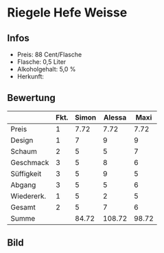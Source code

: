* Riegele Hefe Weisse 
** Infos
   - Preis: 88 Cent/Flasche
   - Flasche: 0,5 Liter
   - Alkoholgehalt: 5,0 %
   - Herkunft: 

** Bewertung
   |            | Fkt. | Simon | Alessa |  Maxi |
   |------------+------+-------+--------+-------|
   | Preis      |    1 |  7.72 |   7.72 |  7.72 |
   | Design     |    1 |     7 |      9 |     9 |
   | Schaum     |    2 |     5 |      5 |     7 |
   | Geschmack  |    3 |     5 |      8 |     6 |
   | Süffigkeit |    3 |     5 |      9 |     5 |
   | Abgang     |    3 |     5 |      5 |     6 |
   | Wiedererk. |    1 |     5 |      2 |     5 |
   | Gesamt     |    2 |     5 |      7 |     6 |
   |------------+------+-------+--------+-------|
   | Summe      |      | 84.72 | 108.72 | 98.72 |
   #+TBLFM: @>$3=@2$3+@3$3+(@4$2*@4$3)+(@5$2*@5$3)+(@6$2*@6$3)+(@7$2*@7$3)+(@8$2*@8$3)+(@9$2*@9$3)::@>$4=@2$4+@3$4+(@4$2*@4$4)+(@5$2*@5$4)+(@6$2*@6$4)+(@7$2*@7$4)+(@8$2*@8$4)+(@9$2*@9$4)::@>$5=@2$5+@3$5+(@4$2*@4$5)+(@5$2*@5$5)+(@6$2*@6$5)+(@7$2*@7$5)+(@8$2*@8$5)+(@9$2*@9$5)


** Bild
   [[../images/RiegeleHefeWeisse.jpg]]
